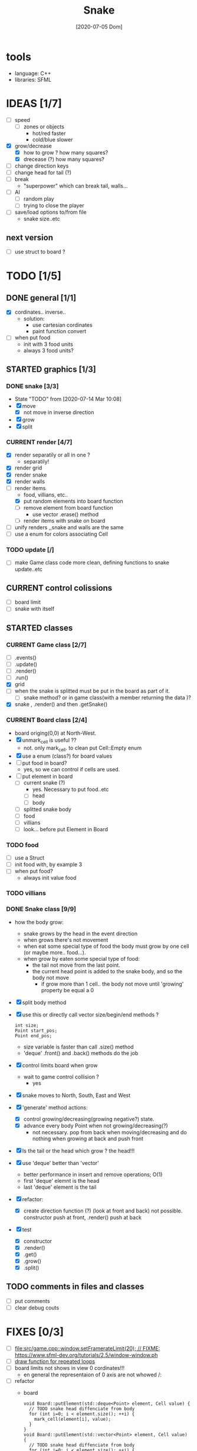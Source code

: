#+TITLE: Snake
#+DATE: [2020-07-05 Dom]
#+TODO: CURRENT(c!) STARTED(s!) WAITING(w!) TODO(t!) TEST(e!) BUGS(b!) | DONE(d!) FIXED(f!)

* tools
  - language: C++
  - libraries: SFML
* IDEAS [1/7]
  - [ ] speed
    - [ ] zones or objects
      - hot/red faster
      - cold/blue slower
  - [X] grow/decrease
    - [X] how to grow ? how many squares?
    - [X] drecease (?) how many squares?
  - [ ] change direction keys
  - [ ] change head for tail (?)
  - [ ] break 
    - "superpower" which can break tail, walls...
  - [ ] AI 
    - [ ] random play
    - [ ] trying to close the player
  - [ ] save/load options to/from file
    - snake size..etc
** next version
   - [ ] use struct to board ?
* TODO [1/5]
** DONE general [1/1]
   :LOGBOOK:
   - State "DONE"       from "TODO"       [2020-07-10 Ven 21:20]
   :END:
   - [X] cordinates.. inverse.. 
     - solution:
       - use cartesian cordinates
       - paint function convert
   - [ ] when put food
     - init with 3 food units
     - always 3 food units?

** STARTED graphics [1/3]
   :LOGBOOK:
   - State "STARTED"    from "TODO"       [2020-07-14 Mar 10:17]
   - State "TODO"       from              [2020-07-10 Ven 17:14]
   :END:
*** DONE snake [3/3] 
    :LOGBOOK:
    - State "DONE"       from "TODO"       [2020-07-14 Mar 10:20]
    :END:
    - State "TODO"       from              [2020-07-14 Mar 10:08]
    - [X] move
      - [X] not move in inverse direction
    - [X] grow
    - [X] split
*** CURRENT render [4/7]
    :LOGBOOK:
    - State "CURRENT"    from "STARTED"    [2020-07-15 Mér 10:37]
    - State "TODO"       from              [2020-07-10 Ven 17:14]
    :END:
    - [X] render separatily or all in one ?
      - separatily!
    - [X] render grid
    - [X] render snake
    - [X] render walls
    - [-] render items
      - food, villians, etc..
      - [X] put random elements into board function
      - [ ] remove element from board function
        - use vector .erase() method
      - [ ] render items with snake on board
    - [ ] unify renders ,,snake and walls are the same
    - [ ] use a enum for colors associating Cell

*** TODO update [/]
    :LOGBOOK:
    - State "TODO"       from              [2020-07-14 Mar 12:41]
    :END:
    - [ ] make Game class code more clean, defining functions to snake update..etc
** CURRENT control colissions
   :LOGBOOK:
   - State "CURRENT"    from "STARTED"    [2020-07-16 Xov 10:42]
   - State "STARTED"    from "TODO"       [2020-07-16 Xov 10:41]
   - State "TODO"       from              [2020-07-14 Mar 10:18]
   :END:
   - [ ] board limit
   - [ ] snake with itself
** STARTED classes
   :LOGBOOK:
   CLOCK: [2020-07-10 Ven 12:21]--[2020-07-10 Ven 13:45] =>  1:24
   CLOCK: [2020-07-07 Mar 12:15]--[2020-07-07 Mar 12:45] =>  0:30
   :END:
*** CURRENT Game class [2/7]
    :LOGBOOK:
    CLOCK: [2020-07-10 Ven 23:25]--[2020-07-10 Ven 23:34] =>  0:09
    - State "CURRENT"    from "TODO"       [2020-07-10 Ven 23:06]
    :END:
    - [ ] .events()
    - [ ] .update()
    - [ ] .render()
    - [ ] .run()
    - [X] grid
    - [ ] when the snake is splitted must be put in the board as part of it.
      - [ ] snake method? or in game class(with a member returning the data )?
    - [X] snake , .render() and then .getSnake()
*** CURRENT Board class [2/4]
    :LOGBOOK:
    - State "CURRENT"    from "STARTED"    [2020-07-14 Mar 10:31]
    :END:
    - board origing(0,0) at North-West.
    - [X] unmark_cell is useful ??
      - not. only mark_cell. to clean put Cell::Empty enum
    - [X] use a enum (class?) for board values
    - [ ] put food in board?
      - yes, so we can control if cells are used.
    - [ ] put element in board
      - [ ] current snake (?)
        - yes. Necessary to put food..etc
        - [ ] head
        - [ ] body
      - [ ] splitted snake body
      - [ ] food
      - [ ] villians
      - [ ] look... before put Element in Board
*** TODO food
    - [ ] use a Struct
    - [ ] init food with, by example 3
    - [ ] when put food?
      - always init value food

*** TODO villians
*** DONE Snake class [9/9]
    :LOGBOOK:
    - State "DONE"       from "STARTED"    [2020-07-10 Ven 21:19]
    :END:
    - how the body grow: 
      - snake grows by the head in the event direction
      - when grows there's not movement
      - when eat some special type of food the body must grow by one cell (or maybe more.. food...).
      - when grow by eaten some special type of food:
        - the tail not move from the last point.
        - the current head point is added to the snake body, and so the body not move
          - if grow more than 1 cell.. the body not move until 'growing' property be equal a 0
    - [X] split body method
    - [X] use this or directly call vector size/begin/end methods ?
      #+begin_src c++
        int size;
        Point start_pos;
        Point end_pos;
      #+end_src
      - size variable is faster than call .size() method
      - 'deque' .front() and .back() methods do the job
    - [X] control limits board when grow
      - wait to game control collision ?
        - yes
    - [X] snake moves to North, South, East and West
    - [X] 'generate' method actions: 
      - [X] control growing/decreasing(growing negative?) state.
      - [X] advance every body Point when not growing/decreasing(?)
        - not necessary. pop from back when moving/decreasing and do nothing when growing at back and push front
    - [X] Is the tail or the head which grow ? the head!!!
    - [X] use 'deque' better than 'vector'
      - better performance in insert and remove operations; O(1)
      - first 'deque' elemnt is the head
      - last 'deque' element is the tail
    - [X] refactor:
      - [X] create direction function (?) (look at front and back)
        not possible. constructor  push at front, .render() push at back
    - [X] test
      # [2020-07-09 Thr 13:43]
      - [X] constructor
      - [X] .render()
      - [X] .get()
      - [X] .grow()
      - [X] .split()
** TODO comments in files and classes
   - [ ] put comments
   - [ ] clear debug couts
* FIXES [0/3]
  - [ ] [[file:src/game.cpp::window.setFramerateLimit(20); // FIXME: https://www.sfml-dev.org/tutorials/2.5/window-window.ph]]
  - [ ] [[file:src/game.cpp::// FIXME: make a function][draw function for repeated loops]]
  - [ ] board limits not shows in view 0 cordinates!!! 
    - en general the representaion of 0 axis are not whowed /:
  - [ ] refactor
    - board
      #+begin_src c++
        void Board::putElement(std::deque<Point> element, Cell value) {
          // TODO snake head diffenciate from body
          for (int i=0; i < element.size(); ++i) {
            mark_cell(element[i], value);
          }
        }
        void Board::putElement(std::vector<Point> element, Cell value) {
          // TODO snake head diffenciate from body
          for (int i=0; i < element.size(); ++i) {
            mark_cell(element[i], value);
          }
        }
      #+end_src
* BUGS [0/2]
** TODO #001 , horizontal split and snake horizontal move delete other lines
        - this behavior was watched only one time.. 
        - it was watched again after the board outlimits.
** TODO #002 , cordinates with 0, are not showed. it's like start in 1
        - renderElements(food, cell_points, {{0, 0}, {1, 5}}, sf::Color::Yellow,
                        sf::Vector2i{board.getWidth(), board.getHeight()});
